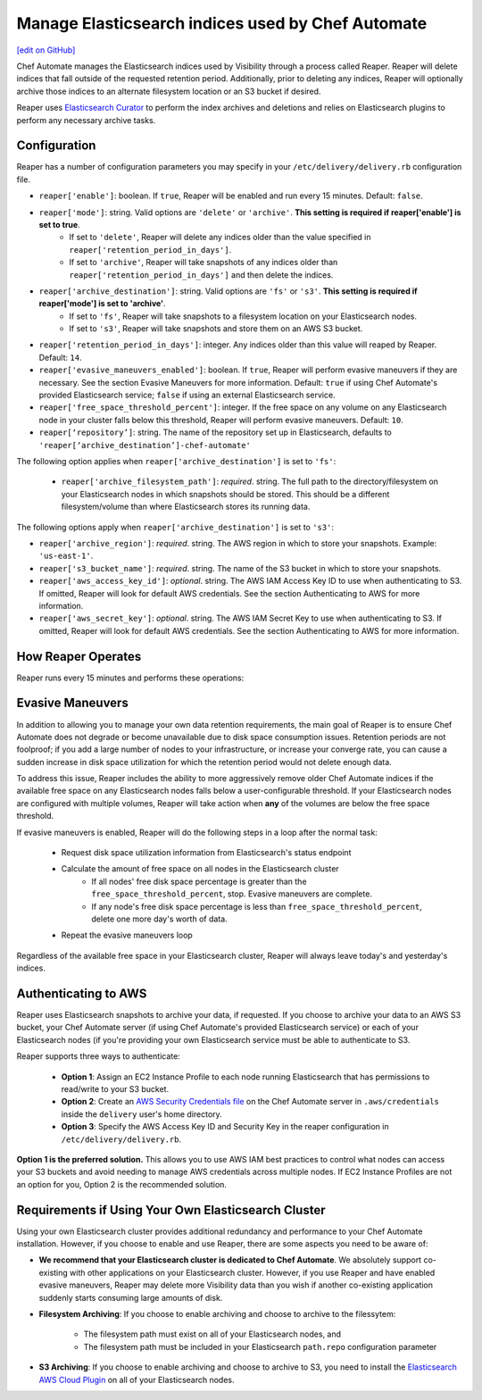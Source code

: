 =====================================================
Manage Elasticsearch indices used by Chef Automate
=====================================================
`[edit on GitHub] <https://github.com/chef/chef-web-docs/blob/master/chef_master/source/manage_indices_chef_automate.rst>`__

.. tag chef_automate_mark

.. image:: ../../images/chef_automate_full.png
   :width: 40px
   :height: 17px

.. end_tag

Chef Automate manages the Elasticsearch indices used by Visibility through a process called Reaper. Reaper will delete indices that fall outside of the requested retention period. Additionally, prior to deleting any indices, Reaper will optionally archive those indices to an alternate filesystem location or an S3 bucket if desired.

Reaper uses `Elasticsearch Curator <https://github.com/elastic/curator>`__ to perform the index archives and deletions and relies on Elasticsearch plugins to perform any necessary archive tasks.

Configuration
=====================================================

Reaper has a number of configuration parameters you may specify in your ``/etc/delivery/delivery.rb`` configuration file.

* ``reaper['enable']``: boolean. If ``true``, Reaper will be enabled and run every 15 minutes. Default: ``false``.
* ``reaper['mode']``: string. Valid options are ``'delete'`` or ``'archive'``. **This setting is required if reaper['enable'] is set to true**.
   * If set to ``'delete'``, Reaper will delete any indices older than the value specified in ``reaper['retention_period_in_days']``.
   * If set to ``'archive'``, Reaper will take snapshots of any indices older than ``reaper['retention_period_in_days']`` and then delete the indices.
* ``reaper['archive_destination']``: string. Valid options are ``'fs'`` or ``'s3'``. **This setting is required if reaper['mode'] is set to 'archive'**.
   * If set to ``'fs'``, Reaper will take snapshots to a filesystem location on your Elasticsearch nodes.
   * If set to ``'s3'``, Reaper will take snapshots and store them on an AWS S3 bucket.
* ``reaper['retention_period_in_days']``: integer. Any indices older than this value will reaped by Reaper. Default: ``14``.
* ``reaper['evasive_maneuvers_enabled']``: boolean. If ``true``, Reaper will perform evasive maneuvers if they are necessary. See the section Evasive Maneuvers for more information. Default: ``true`` if using Chef Automate's provided Elasticsearch service; ``false`` if using an external Elasticsearch service.
* ``reaper['free_space_threshold_percent']``: integer. If the free space on any volume on any Elasticsearch node in your cluster falls below this threshold, Reaper will perform evasive maneuvers. Default: ``10``.
* ``reaper[‘repository’]``: string. The name of the repository set up in Elasticsearch, defaults to ``'reaper[‘archive_destination’]-chef-automate'``

The following option applies when ``reaper['archive_destination']`` is set to ``'fs'``:

 * ``reaper['archive_filesystem_path']``: *required*. string. The full path to the directory/filesystem on your Elasticsearch nodes in which snapshots should be stored. This should be a different filesystem/volume than where Elasticsearch stores its running data.

The following options apply when ``reaper['archive_destination']`` is set to ``'s3'``:

* ``reaper['archive_region']``: *required*. string. The AWS region in which to store your snapshots. Example: ``'us-east-1'``.
* ``reaper['s3_bucket_name']``: *required*. string. The name of the S3 bucket in which to store your snapshots.
* ``reaper['aws_access_key_id']``: *optional*. string. The AWS IAM Access Key ID to use when authenticating to S3. If omitted, Reaper will look for default AWS credentials. See the section Authenticating to AWS for more information.
* ``reaper['aws_secret_key']``: *optional*. string. The AWS IAM Secret Key to use when authenticating to S3. If omitted, Reaper will look for default AWS credentials. See the section Authenticating to AWS for more information.

How Reaper Operates
=====================================================

Reaper runs every 15 minutes and performs these operations:

.. image:: ../../images/reaper_process_diagram.svg
   :width: 900px
   :align: center

Evasive Maneuvers
=====================================================

In addition to allowing you to manage your own data retention requirements, the main goal of Reaper is to ensure Chef Automate does not degrade or become unavailable due to disk space consumption issues. Retention periods are not foolproof; if you add a large number of nodes to your infrastructure, or increase your converge rate, you can cause a sudden increase in disk space utilization for which the retention period would not delete enough data.

To address this issue, Reaper includes the ability to more aggressively remove older Chef Automate indices if the available free space on any Elasticsearch nodes falls below a user-configurable threshold. If your Elasticsearch nodes are configured with multiple volumes, Reaper will take action when **any** of the volumes are below the free space threshold.

If evasive maneuvers is enabled, Reaper will do the following steps in a loop after the normal task:

 * Request disk space utilization information from Elasticsearch's status endpoint
 * Calculate the amount of free space on all nodes in the Elasticsearch cluster
    * If all nodes' free disk space percentage is greater than the ``free_space_threshold_percent``, stop. Evasive maneuvers are complete.
    * If any node's free disk space percentage is less than ``free_space_threshold_percent``, delete one more day's worth of data.
 * Repeat the evasive maneuvers loop

Regardless of the available free space in your Elasticsearch cluster, Reaper will always leave today's and yesterday's indices.

Authenticating to AWS
=====================================================

Reaper uses Elasticsearch snapshots to archive your data, if requested. If you choose to archive your data to an AWS S3 bucket, your Chef Automate server (if using Chef Automate's provided Elasticsearch service) or each of your Elasticsearch nodes (if you're providing your own Elasticsearch service must be able to authenticate to S3.

Reaper supports three ways to authenticate:

 * **Option 1**: Assign an EC2 Instance Profile to each node running Elasticsearch that has permissions to read/write to your S3 bucket.
 * **Option 2**: Create an `AWS Security Credentials file <https://docs.aws.amazon.com/cli/latest/userguide/cli-chap-getting-started.html#cli-config-files>`__ on the Chef Automate server in ``.aws/credentials`` inside the ``delivery`` user's home directory.
 * **Option 3**: Specify the AWS Access Key ID and Security Key in the reaper configuration in ``/etc/delivery/delivery.rb``.

**Option 1 is the preferred solution.** This allows you to use AWS IAM best practices to control what nodes can access your S3 buckets and avoid needing to manage AWS credentials across multiple nodes. If EC2 Instance Profiles are not an option for you, Option 2 is the recommended solution.

Requirements if Using Your Own Elasticsearch Cluster
=====================================================

Using your own Elasticsearch cluster provides additional redundancy and performance to your Chef Automate installation. However, if you choose to enable and use Reaper, there are some aspects you need to be aware of:

* **We recommend that your Elasticsearch cluster is dedicated to Chef Automate**. We absolutely support co-existing with other applications on your Elasticsearch cluster. However, if you use Reaper and have enabled evasive maneuvers, Reaper may delete more Visibility data than you wish if another co-existing application suddenly starts consuming large amounts of disk.

* **Filesystem Archiving**: If you choose to enable archiving and choose to archive to the filessytem:

   * The filesystem path must exist on all of your Elasticsearch nodes, and
   * The filesystem path must be included in your Elasticsearch ``path.repo`` configuration parameter

* **S3 Archiving**: If you choose to enable archiving and choose to archive to S3, you need to install the `Elasticsearch AWS Cloud Plugin <https://www.elastic.co/guide/en/elasticsearch/plugins/current/cloud-aws.html>`__ on all of your Elasticsearch nodes.


